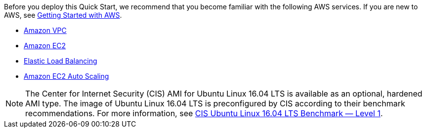 // Replace the content in <>
// For example: “familiarity with basic concepts in networking, database operations, and data encryption” or “familiarity with <software>.”
// Include links if helpful. 
// You don't need to list AWS services or point to general info about AWS; the boilerplate already covers this.

Before you deploy this Quick Start, we recommend that you become familiar with the following AWS services. If you are new to AWS, see https://aws.amazon.com/getting-started/[Getting Started with AWS].

* http://aws.amazon.com/documentation/vpc/[Amazon VPC]
* http://aws.amazon.com/documentation/ec2/[Amazon EC2]
* http://aws.amazon.com/elasticloadbalancing[Elastic Load Balancing]
* https://aws.amazon.com/ec2/autoscaling/[Amazon EC2 Auto Scaling]

NOTE: The Center for Internet Security (CIS) AMI for Ubuntu Linux 16.04 LTS is available as an optional, hardened AMI type. The image of Ubuntu Linux 16.04 LTS is preconfigured by CIS according to their benchmark recommendations. For more information, see https://aws.amazon.com/marketplace/pp/B078TPPXV2?qid=1588650469654[CIS Ubuntu Linux 16.04 LTS Benchmark — Level 1].